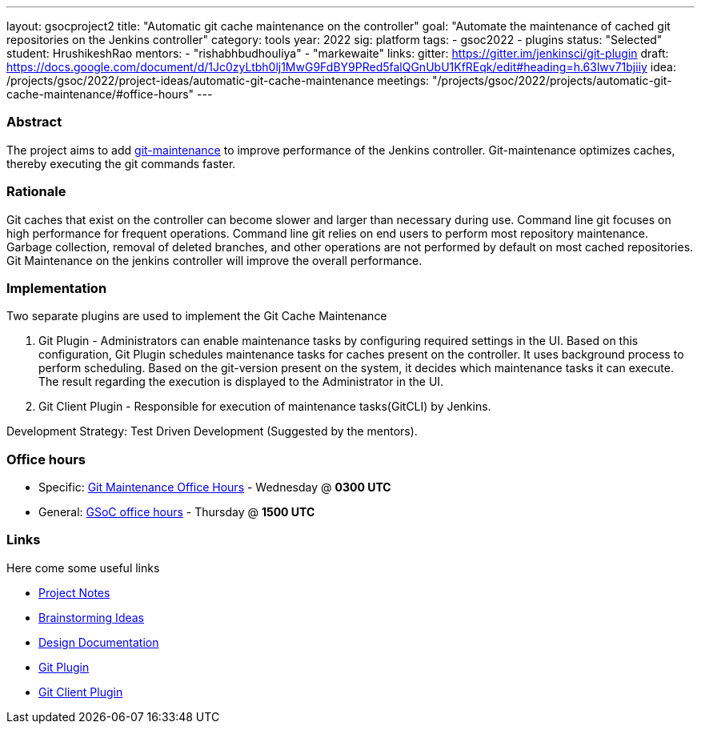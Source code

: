 ---
layout: gsocproject2
title: "Automatic git cache maintenance on the controller"
goal: "Automate the maintenance of cached git repositories on the Jenkins controller"
category: tools
year: 2022
sig: platform
tags:
- gsoc2022
- plugins
status: "Selected"
student: HrushikeshRao
mentors:
- "rishabhbudhouliya"
- "markewaite"
links:
  gitter: https://gitter.im/jenkinsci/git-plugin
  draft: https://docs.google.com/document/d/1Jc0zyLtbh0lj1MwG9FdBY9PRed5falQGnUbU1KfREqk/edit#heading=h.63lwv71bjiiy 
  idea: /projects/gsoc/2022/project-ideas/automatic-git-cache-maintenance
  meetings: "/projects/gsoc/2022/projects/automatic-git-cache-maintenance/#office-hours"
---

=== Abstract

The project aims to add https://git-scm.com/docs/git-maintenance[git-maintenance] to improve performance of the Jenkins controller. Git-maintenance optimizes caches, thereby executing the git commands faster.

=== Rationale

Git caches that exist on the controller can become slower and larger than necessary during use. Command line git focuses on high performance for frequent operations. Command line git relies on end users to perform most repository maintenance. Garbage collection, removal of deleted branches, and other operations are not performed by default on most cached repositories. Git Maintenance on the jenkins controller will improve the overall performance.

=== Implementation

Two separate plugins are used to implement the Git Cache Maintenance

. Git Plugin - 
  Administrators can enable maintenance tasks by configuring required settings in the UI. Based on this configuration, Git Plugin schedules maintenance tasks for caches present on the controller. It uses background process to perform scheduling. Based on the git-version present on the system, it decides which maintenance tasks it can execute. The result regarding the execution is displayed to the Administrator in the UI.

. Git Client Plugin -
  Responsible for execution of maintenance tasks(GitCLI) by Jenkins.

Development Strategy: Test Driven Development (Suggested by the mentors).

=== Office hours

* Specific: link:https://zoom.us/j/94692927320?pwd=VHBvSU5rZzZNY3RUNUpNUzBqSDExQT09[Git Maintenance Office Hours] - Wednesday @ *0300 UTC*
* General: link:https://zoom.us/j/97478518050?pwd=NjZ4KzByUGsrdFBDM1p2a3czRSswUT09[GSoC office hours] - Thursday @ *1500 UTC*

=== Links

Here come some useful links

* link:https://docs.google.com/document/d/1oYNgbcld3nMKoQpzFSSUW-BizBU7aeu3hLshNHJDp9c/edit[Project Notes]
* link:https://docs.google.com/document/d/1vpeIX75i5ylM068JsMdhB8npuS7EEkIANdCmpLN_Yzo/edit[Brainstorming Ideas]
* link:https://docs.google.com/document/d/16gQ_8PDM2TRlF0Wbcaivt1q0dULa6uLBHDCDw-Ibcig/edit[Design Documentation]
* link:https://github.com/jenkinsci/git-plugin[Git Plugin]
* link:https://github.com/jenkinsci/git-client-plugin[Git Client Plugin]
